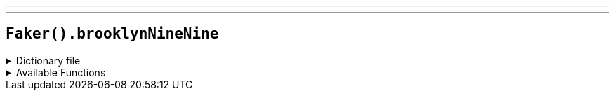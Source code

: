 ---
---

== `Faker().brooklynNineNine`

.Dictionary file
[%collapsible]
====
[source,yaml]
----
{% snippet 'brooklyn_nine_nine_provider_dict' %}
----
====

.Available Functions
[%collapsible]
====
[source,kotlin]
----
Faker().brooklynNineNine.characters() // => Jake Peralta

Faker().brooklynNineNine.quotes() // => Cool, cool, cool, cool, cool. No doubt, no doubt, no doubt.
----
====
